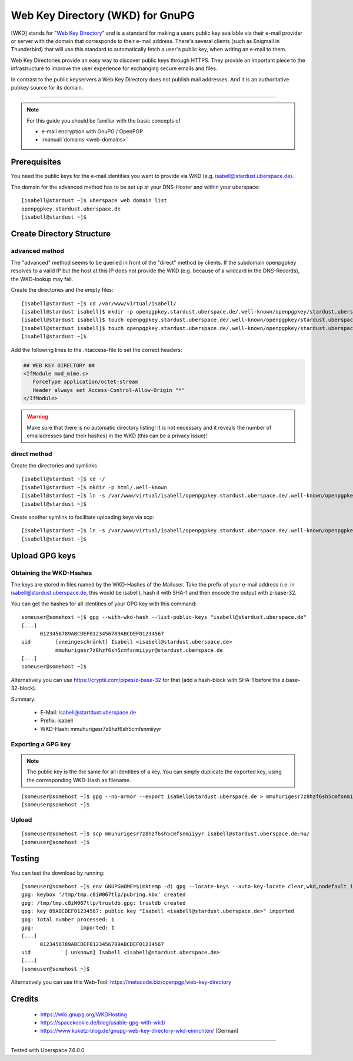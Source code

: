 .. highlight:: console

.. author:: Starkstromkonsument <it@starkstromkonsument.de>

.. tag:: audience-admins
.. tag:: mail
.. tag:: self-hosting

#######
Web Key Directory (WKD) for GnuPG
#######

.. tag_list::

[WKD] stands for "`Web Key Directory`_" and is a standard for making a users public key available via their e-mail provider or server with the domain that corresponds to their e-mail address. There's several clients (such as Enigmail in Thunderbird) that will use this standard to automatically fetch a user's public key, when writing an e-mail to them.

Web Key Directories provide an easy way to discover public keys through HTTPS. They provide an important piece to the infrastructure to improve the user experience for exchanging secure emails and files.

In contrast to the public keyservers a Web Key Directory does not publish mail addresses. And it is an authoritative pubkey source for its domain.

----

.. note:: For this guide you should be familiar with the basic concepts of

  * e-mail encryption with GnuPG / OpenPGP 
  * :manual:`domains <web-domains>`

Prerequisites
=============

You need the public keys for the e-mail identities you want to provide via WKD (e.g. isabell@stardust.uberspace.de).

The domain for the advanced method has to be set up at your DNS-Hoster and within your uberspace:

::

 [isabell@stardust ~]$ uberspace web domain list
 openpgpkey.stardust.uberspace.de
 [isabell@stardust ~]$


Create Directory Structure
==========================

advanced method
---------------

The "advanced" method seems to be queried in front of the "direct" method by clients. If the subdomain openpgpkey resolves to a valid IP but the host at this IP does not provide the WKD (e.g. because of a wildcard in the DNS-Records), the WKD-lookup may fail.

Create the directories and the empty files:

::

 [isabell@stardust ~]$ cd /var/www/virtual/isabell/
 [isabell@stardust isabell]$ mkdir -p openpgpkey.stardust.uberspace.de/.well-known/openpgpkey/stardust.uberspace.de/hu/
 [isabell@stardust isabell]$ touch openpgpkey.stardust.uberspace.de/.well-known/openpgpkey/stardust.uberspace.de/policy
 [isabell@stardust isabell]$ touch openpgpkey.stardust.uberspace.de/.well-known/openpgpkey/stardust.uberspace.de/.htaccess
 [isabell@stardust ~]$

Add the following lines to the .htaccess-file to set the correct headers:

.. code-block:: apache2

 ## WEB KEY DIRECTORY ##
 <IfModule mod_mime.c>
    ForceType application/octet-stream
    Header always set Access-Control-Allow-Origin "*"
 </IfModule>

.. warning:: Make sure that there is no automatic directory listing! It is not necessary and it reveals the number of emailadresses (and their hashes) in the WKD (this can be a privacy issue)!


direct method
-------------

Create the directories and symlinks

::

 [isabell@stardust ~]$ cd ~/
 [isabell@stardust ~]$ mkdir -p html/.well-known
 [isabell@stardust ~]$ ln -s /var/www/virtual/isabell/openpgpkey.stardust.uberspace.de/.well-known/openpgpkey/stardust.uberspace.de/ /var/www/virtual/isabell/html/.well-known/openpgpkey
 [isabell@stardust ~]$
 
Create another symlink to facilitate uploading keys via scp:

::

 [isabell@stardust ~]$ ln -s /var/www/virtual/isabell/openpgpkey.stardust.uberspace.de/.well-known/openpgpkey/stardust.uberspace.de/hu/ ./
 [isabell@stardust ~]$

Upload GPG keys
===============

Obtaining the WKD-Hashes
------------------------

The keys are stored in files named by the WKD-Hashes of the Mailuser. Take the prefix of your e-mail address (i.e. in isabell@stardust.uberspace.de, this would be isabell), hash it with SHA-1 and then encode the output with z-base-32.

You can get the hashes for all identities of your GPG key with this command:

::

 someuser@somehost ~]$ gpg --with-wkd-hash --list-public-keys "isabell@stardust.uberspace.de"
 [...]
       0123456789ABCDEF0123456789ABCDEF01234567
 uid        [uneingeschränkt] Isabell <isabell@stardust.uberspace.de>
            mmuhurigesr7z8hzf6sh5cmfsnmiiyyr@stardust.uberspace.de
 [...]
 someuser@somehost ~]$

Alternatively you can use https://cryptii.com/pipes/z-base-32 for that (add a hash-block with SHA-1 before the z.base-32-block).

Summary:

 * E-Mail: isabell@startdust.uberspace.de
 * Prefix: isabell
 * WKD-Hash: mmuhurigesr7z8hzf6sh5cmfsnmiiyyr


Exporting a GPG key
-------------------

.. note:: The public key is the the same for all identities of a key. You can simply duplicate the exported key, using the corresponding WKD-Hash as filename.

::

 [someuser@somehost ~]$ gpg --no-armor --export isabell@stardust.uberspace.de > mmuhurigesr7z8hzf6sh5cmfsnmiiyyr
 [someuser@somehost ~]$

Upload
------

::

 [someuser@somehost ~]$ scp mmuhurigesr7z8hzf6sh5cmfsnmiiyyr isabell@stardust.uberspace.de:hu/
 [someuser@somehost ~]$

Testing
=======

You can test the download by running:

::

 [someuser@somehost ~]$ env GNUPGHOME=$(mktemp -d) gpg --locate-keys --auto-key-locate clear,wkd,nodefault isabell@stardust.uberspace.de
 gpg: keybox '/tmp/tmp.c8iW067tlp/pubring.kbx' created
 gpg: /tmp/tmp.c8iW067tlp/trustdb.gpg: trustdb created
 gpg: key 89ABCDEF01234567: public key "Isabell <isabell@stardust.uberspace.de>" imported
 gpg: Total number processed: 1
 gpg:               imported: 1
 [...]
       0123456789ABCDEF0123456789ABCDEF01234567
 uid           [ unknown] Isabell <isabell@stardust.uberspace.de>
 [...]
 [someuser@somehost ~]$

Alternatively you can use this Web-Tool: https://metacode.biz/openpgp/web-key-directory

Credits
=======

 * https://wiki.gnupg.org/WKDHosting
 * https://spacekookie.de/blog/usable-gpg-with-wkd/
 * https://www.kuketz-blog.de/gnupg-web-key-directory-wkd-einrichten/ (German)


.. _Web Key Directory: https://wiki.gnupg.org/WKD

----

Tested with Uberspace 7.6.0.0

.. author_list::
